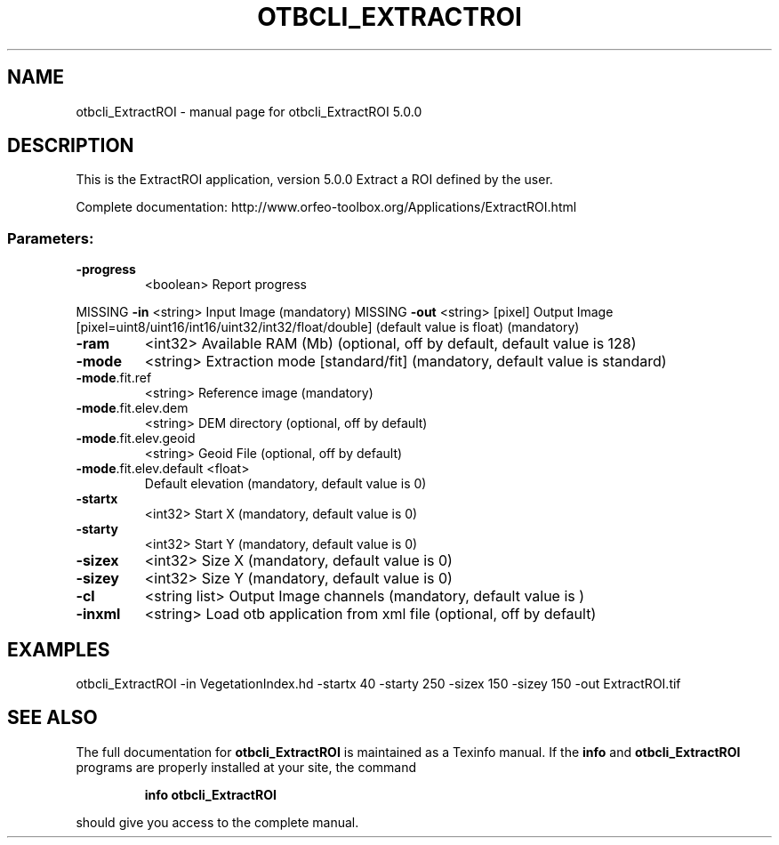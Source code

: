 .\" DO NOT MODIFY THIS FILE!  It was generated by help2man 1.46.4.
.TH OTBCLI_EXTRACTROI "1" "September 2015" "otbcli_ExtractROI 5.0.0" "User Commands"
.SH NAME
otbcli_ExtractROI \- manual page for otbcli_ExtractROI 5.0.0
.SH DESCRIPTION
This is the ExtractROI application, version 5.0.0
Extract a ROI defined by the user.
.PP
Complete documentation: http://www.orfeo\-toolbox.org/Applications/ExtractROI.html
.SS "Parameters:"
.TP
\fB\-progress\fR
<boolean>        Report progress
.PP
MISSING \fB\-in\fR                    <string>         Input Image  (mandatory)
MISSING \fB\-out\fR                   <string> [pixel] Output Image  [pixel=uint8/uint16/int16/uint32/int32/float/double] (default value is float) (mandatory)
.TP
\fB\-ram\fR
<int32>          Available RAM (Mb)  (optional, off by default, default value is 128)
.TP
\fB\-mode\fR
<string>         Extraction mode [standard/fit] (mandatory, default value is standard)
.TP
\fB\-mode\fR.fit.ref
<string>         Reference image  (mandatory)
.TP
\fB\-mode\fR.fit.elev.dem
<string>         DEM directory  (optional, off by default)
.TP
\fB\-mode\fR.fit.elev.geoid
<string>         Geoid File  (optional, off by default)
.TP
\fB\-mode\fR.fit.elev.default <float>
Default elevation  (mandatory, default value is 0)
.TP
\fB\-startx\fR
<int32>          Start X  (mandatory, default value is 0)
.TP
\fB\-starty\fR
<int32>          Start Y  (mandatory, default value is 0)
.TP
\fB\-sizex\fR
<int32>          Size X  (mandatory, default value is 0)
.TP
\fB\-sizey\fR
<int32>          Size Y  (mandatory, default value is 0)
.TP
\fB\-cl\fR
<string list>    Output Image channels  (mandatory, default value is )
.TP
\fB\-inxml\fR
<string>         Load otb application from xml file  (optional, off by default)
.SH EXAMPLES
otbcli_ExtractROI \-in VegetationIndex.hd \-startx 40 \-starty 250 \-sizex 150 \-sizey 150 \-out ExtractROI.tif
.PP

.SH "SEE ALSO"
The full documentation for
.B otbcli_ExtractROI
is maintained as a Texinfo manual.  If the
.B info
and
.B otbcli_ExtractROI
programs are properly installed at your site, the command
.IP
.B info otbcli_ExtractROI
.PP
should give you access to the complete manual.
